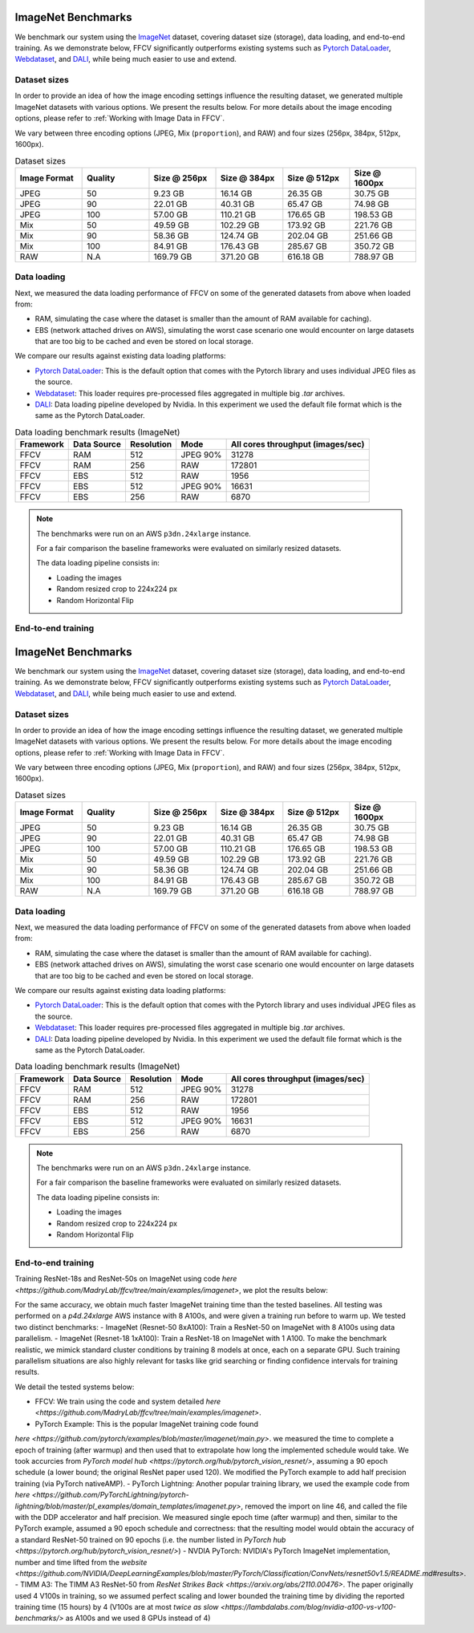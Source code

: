 ImageNet Benchmarks
====================

We benchmark our system using the `ImageNet <https://www.image-net.org>`_ dataset,
covering dataset size (storage), data loading,
and end-to-end training.
As we demonstrate below, FFCV significantly outperforms existing systems such as `Pytorch DataLoader <https://pytorch.org/docs/stable/data.html#torch.utils.data.DataLoader>`_, `Webdataset <https://github.com/webdataset/webdataset>`_, and `DALI <https://docs.nvidia.com/deeplearning/dali/user-guide/docs/>`_, while being much easier to use and extend.


Dataset sizes
--------------

In order to provide an idea of how the image encoding settings influence the resulting dataset, we generated multiple ImageNet datasets with various options. We present the results below. For more details about the image encoding options, please refer to :ref:`Working with Image Data in FFCV`.

We vary between three encoding options (JPEG, Mix (``proportion``), and RAW) and
four sizes (256px, 384px, 512px, 1600px).

.. image:: _static/dataset_sizes.svg
  :width: 60%
  :align: center
  :alt: Alternative text


.. list-table:: Dataset sizes
   :widths: 16 16 16 16 16 16
   :header-rows: 1

   * - Image Format
     - Quality
     - Size @ 256px
     - Size @ 384px
     - Size @ 512px
     - Size @ 1600px
   * - JPEG
     - 50
     - 9.23 GB
     - 16.14 GB
     - 26.35 GB
     - 30.75 GB
   * - JPEG
     - 90
     - 22.01 GB
     - 40.31 GB
     - 65.47 GB
     - 74.98 GB
   * - JPEG
     - 100
     - 57.00 GB
     - 110.21 GB
     - 176.65 GB
     - 198.53 GB
   * - Mix
     - 50
     - 49.59 GB
     - 102.29 GB
     - 173.92 GB
     - 221.76 GB
   * - Mix
     - 90
     - 58.36 GB
     - 124.74 GB
     - 202.04 GB
     - 251.66 GB
   * - Mix
     - 100
     - 84.91 GB
     - 176.43 GB
     - 285.67 GB
     - 350.72 GB
   * - RAW
     - N.A
     - 169.79 GB
     - 371.20 GB
     - 616.18 GB
     - 788.97 GB


Data loading
------------

Next, we measured the data loading performance of FFCV on some of the generated datasets from above when loaded from:

- RAM, simulating the case where the dataset is smaller than the amount of RAM available for caching).
- EBS (network attached drives on AWS), simulating the worst case scenario one would encounter on large datasets that are too big to be cached and even be stored on local storage.

We compare our results against existing data loading platforms:

- `Pytorch DataLoader <https://pytorch.org/docs/stable/data.html#torch.utils.data.DataLoader>`_: This is the default option that comes with the Pytorch library and uses individual JPEG files as the source.
- `Webdataset <https://github.com/webdataset/webdataset>`_: This loader requires pre-processed files aggregated in multiple big `.tar` archives.
- `DALI <https://docs.nvidia.com/deeplearning/dali/user-guide/docs/>`_: Data loading pipeline developed by Nvidia. In this experiment we used the default file format which is the same as the Pytorch DataLoader.



.. image:: _static/benchmarking_results.svg
  :width: 100%
  :align: center
  :alt: Alternative text


.. list-table:: Data loading benchmark results (ImageNet)
   :header-rows: 1

   * - Framework
     - Data Source
     - Resolution
     - Mode
     - All cores throughput (images/sec)
   * - FFCV
     - RAM
     - 512
     - JPEG 90%
     - 31278
   * - FFCV
     - RAM
     - 256
     - RAW
     - 172801
   * - FFCV
     - EBS
     - 512
     - RAW
     - 1956
   * - FFCV
     - EBS
     - 512
     - JPEG 90%
     - 16631
   * - FFCV
     - EBS
     - 256
     - RAW
     - 6870

.. note::
    The benchmarks were run on an AWS ``p3dn.24xlarge`` instance.

    For a fair comparison the baseline frameworks were evaluated on similarly resized datasets.

    The data loading pipeline consists in:

    - Loading the images
    - Random resized crop to 224x224 px
    - Random Horizontal Flip

End-to-end training
--------------------
ImageNet Benchmarks
====================

We benchmark our system using the `ImageNet <https://www.image-net.org>`_ dataset,
covering dataset size (storage), data loading,
and end-to-end training.
As we demonstrate below, FFCV significantly outperforms existing systems such as 
`Pytorch DataLoader <https://pytorch.org/docs/stable/data.html#torch.utils.data.DataLoader>`_, `Webdataset <https://github.com/webdataset/webdataset>`_, and `DALI <https://docs.nvidia.com/deeplearning/dali/user-guide/docs/>`_, while being much easier to use and extend.

Dataset sizes
--------------

In order to provide an idea of how the image encoding settings influence the resulting dataset, we generated multiple ImageNet datasets with various options. We present the results below. For more details about the image encoding options, please refer to :ref:`Working with Image Data in FFCV`.

We vary between three encoding options (JPEG, Mix (``proportion``), and RAW) and
four sizes (256px, 384px, 512px, 1600px).

.. image:: _static/dataset_sizes.svg
  :width: 60%
  :align: center
  :alt: Alternative text


.. list-table:: Dataset sizes
   :widths: 16 16 16 16 16 16
   :header-rows: 1

   * - Image Format
     - Quality
     - Size @ 256px
     - Size @ 384px
     - Size @ 512px
     - Size @ 1600px
   * - JPEG
     - 50
     - 9.23 GB
     - 16.14 GB
     - 26.35 GB
     - 30.75 GB
   * - JPEG
     - 90
     - 22.01 GB
     - 40.31 GB
     - 65.47 GB
     - 74.98 GB
   * - JPEG
     - 100
     - 57.00 GB
     - 110.21 GB
     - 176.65 GB
     - 198.53 GB
   * - Mix
     - 50
     - 49.59 GB
     - 102.29 GB
     - 173.92 GB
     - 221.76 GB
   * - Mix
     - 90
     - 58.36 GB
     - 124.74 GB
     - 202.04 GB
     - 251.66 GB
   * - Mix
     - 100
     - 84.91 GB
     - 176.43 GB
     - 285.67 GB
     - 350.72 GB
   * - RAW
     - N.A
     - 169.79 GB
     - 371.20 GB
     - 616.18 GB
     - 788.97 GB


Data loading
------------

Next, we measured the data loading performance of FFCV on some of the generated datasets from above when loaded from:

- RAM, simulating the case where the dataset is smaller than the amount of RAM available for caching).
- EBS (network attached drives on AWS), simulating the worst case scenario one would encounter on large datasets that are too big to be cached and even be stored on local storage.

We compare our results against existing data loading platforms:

- `Pytorch DataLoader <https://pytorch.org/docs/stable/data.html#torch.utils.data.DataLoader>`_: This is the default option that comes with the Pytorch library and uses individual JPEG files as the source.
- `Webdataset <https://github.com/webdataset/webdataset>`_: This loader requires pre-processed files aggregated in multiple big `.tar` archives.
- `DALI <https://docs.nvidia.com/deeplearning/dali/user-guide/docs/>`_: Data loading pipeline developed by Nvidia. In this experiment we used the default file format which is the same as the Pytorch DataLoader.



.. image:: _static/benchmarking_results.svg
  :width: 100%
  :align: center
  :alt: Alternative text


.. list-table:: Data loading benchmark results (ImageNet)
   :header-rows: 1

   * - Framework
     - Data Source
     - Resolution
     - Mode
     - All cores throughput (images/sec)
   * - FFCV
     - RAM
     - 512
     - JPEG 90%
     - 31278
   * - FFCV
     - RAM
     - 256
     - RAW
     - 172801
   * - FFCV
     - EBS
     - 512
     - RAW
     - 1956
   * - FFCV
     - EBS
     - 512
     - JPEG 90%
     - 16631
   * - FFCV
     - EBS
     - 256
     - RAW
     - 6870

.. note::
    The benchmarks were run on an AWS ``p3dn.24xlarge`` instance.

    For a fair comparison the baseline frameworks were evaluated on similarly resized datasets.

    The data loading pipeline consists in:

    - Loading the images
    - Random resized crop to 224x224 px
    - Random Horizontal Flip

End-to-end training
--------------------
Training ResNet-18s and ResNet-50s on ImageNet using code `here <https://github.com/MadryLab/ffcv/tree/main/examples/imagenet>`,
we plot the results below:

.. image:: _static/headline.svg
  :width: 60%
  :align: center
  :alt: Alternative text

For the same accuracy, we obtain much faster ImageNet training time than
the tested baselines. All testing was performed on a *p4d.24xlarge* AWS instance
with 8 A100s, and were given a training run before to warm up.
We tested two distinct benchmarks:
- ImageNet (Resnet-50 8xA100): Train a ResNet-50 on ImageNet with 8 A100s using data
parallelism. 
- ImageNet (Resnet-18 1xA100): Train a ResNet-18 on ImageNet with 1 A100. To make
the benchmark realistic, we mimick standard cluster conditions by training 8
models at once, each on a separate GPU. Such training parallelism situations are
also highly relevant for tasks like grid searching or finding confidence intervals
for training results.

We detail the tested systems below:

- FFCV: We train using the code and system detailed  `here <https://github.com/MadryLab/ffcv/tree/main/examples/imagenet>`.
- PyTorch Example: This is the popular ImageNet training code found
`here <https://github.com/pytorch/examples/blob/master/imagenet/main.py>`.
we measured the time to complete a epoch of training (after warmup) and then
used that to extrapolate how long the implemented schedule would take. We took
accurcies from
`PyTorch model hub <https://pytorch.org/hub/pytorch_vision_resnet/>`,
assuming a 90 epoch schedule (a lower bound; the original ResNet paper used 120).
We modified the PyTorch example to add half precision training (via PyTorch nativeAMP).
- PyTorch Lightning: Another popular training library, we used the example
code from `here <https://github.com/PyTorchLightning/pytorch-lightning/blob/master/pl_examples/domain_templates/imagenet.py>`,
removed the import on line 46, and called the file with the DDP accelerator and
half precision. We measured single epoch time (after warmup) and
then, similar to the PyTorch example, assumed a 90 epoch schedule and correctness:
that the resulting model would obtain the accuracy of a standard ResNet-50 trained
on 90 epochs (i.e. the number listed in `PyTorch hub <https://pytorch.org/hub/pytorch_vision_resnet/>`)
- NVDIA PyTorch: NVIDIA's PyTorch ImageNet implementation, number and time lifted
from the 
`website <https://github.com/NVIDIA/DeepLearningExamples/blob/master/PyTorch/Classification/ConvNets/resnet50v1.5/README.md#results>`. 
- TIMM A3: The TIMM A3 ResNet-50 from 
`ResNet Strikes Back <https://arxiv.org/abs/2110.00476>`.
The paper originally used 4 V100s in training, so we assumed perfect scaling and
lower bounded the training time by dividing the reported training time 
(15 hours) by 4 (V100s are at most
`twice as slow <https://lambdalabs.com/blog/nvidia-a100-vs-v100-benchmarks/>` 
as A100s and we used 8 GPUs instead of 4)
